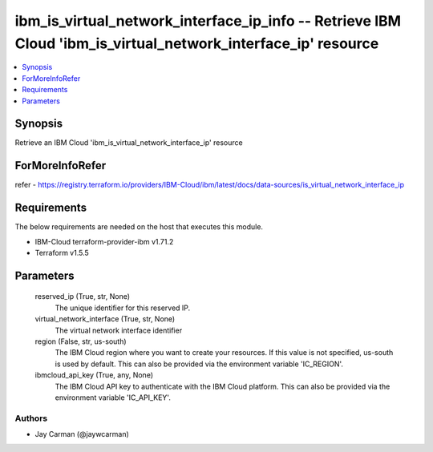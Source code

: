 
ibm_is_virtual_network_interface_ip_info -- Retrieve IBM Cloud 'ibm_is_virtual_network_interface_ip' resource
=============================================================================================================

.. contents::
   :local:
   :depth: 1


Synopsis
--------

Retrieve an IBM Cloud 'ibm_is_virtual_network_interface_ip' resource


ForMoreInfoRefer
----------------
refer - https://registry.terraform.io/providers/IBM-Cloud/ibm/latest/docs/data-sources/is_virtual_network_interface_ip

Requirements
------------
The below requirements are needed on the host that executes this module.

- IBM-Cloud terraform-provider-ibm v1.71.2
- Terraform v1.5.5



Parameters
----------

  reserved_ip (True, str, None)
    The unique identifier for this reserved IP.


  virtual_network_interface (True, str, None)
    The virtual network interface identifier


  region (False, str, us-south)
    The IBM Cloud region where you want to create your resources. If this value is not specified, us-south is used by default. This can also be provided via the environment variable 'IC_REGION'.


  ibmcloud_api_key (True, any, None)
    The IBM Cloud API key to authenticate with the IBM Cloud platform. This can also be provided via the environment variable 'IC_API_KEY'.













Authors
~~~~~~~

- Jay Carman (@jaywcarman)

